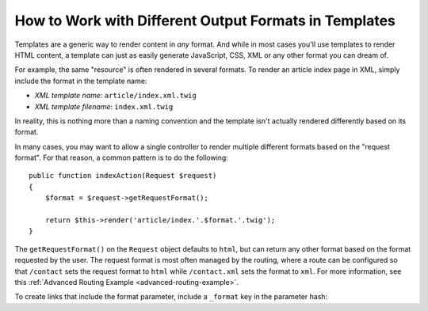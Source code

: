 .. index::
    single: Templating; Formats

How to Work with Different Output Formats in Templates
======================================================

Templates are a generic way to render content in *any* format. And while in
most cases you'll use templates to render HTML content, a template can just
as easily generate JavaScript, CSS, XML or any other format you can dream of.

For example, the same "resource" is often rendered in several formats.
To render an article index page in XML, simply include the format in the
template name:

* *XML template name*: ``article/index.xml.twig``
* *XML template filename*: ``index.xml.twig``

In reality, this is nothing more than a naming convention and the template
isn't actually rendered differently based on its format.

In many cases, you may want to allow a single controller to render multiple
different formats based on the "request format". For that reason, a common
pattern is to do the following::

    public function indexAction(Request $request)
    {
        $format = $request->getRequestFormat();

        return $this->render('article/index.'.$format.'.twig');
    }

The ``getRequestFormat()`` on the ``Request`` object defaults to ``html``,
but can return any other format based on the format requested by the user.
The request format is most often managed by the routing, where a route can
be configured so that ``/contact`` sets the request format to ``html`` while
``/contact.xml`` sets the format to ``xml``. For more information, see this
:ref:`Advanced Routing Example <advanced-routing-example>`.

To create links that include the format parameter, include a ``_format``
key in the parameter hash:

.. configuration-block::

    .. code-block:: html+twig

        <a href="{{ path('article_show', {'id': 123, '_format': 'pdf'}) }}">
            PDF Version
        </a>

    .. code-block:: html+php

        <!-- The path() method was introduced in Symfony 2.8. Prior to 2.8, you
             had to use generate(). -->
        <a href="<?php echo $view['router']->path('article_show', array(
            'id' => 123,
            '_format' => 'pdf',
        )) ?>">
            PDF Version
        </a>
